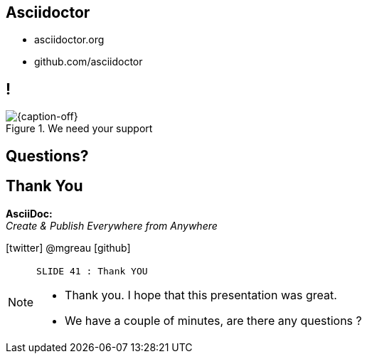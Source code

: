 [.intro.intro2.topic]
== Asciidoctor

* asciidoctor.org
* github.com/asciidoctor


[.topic.band]
== !

[{caption-off}, crole="band"]
.We need your support
image::support-asciidoctor.png[]

[.intro.intro2.topic]
== Questions?



[.ending]
== Thank You


*AsciiDoc:* +
_Create & Publish Everywhere from Anywhere_

[role="footer"]
icon:twitter[] @mgreau icon:github[]

[NOTE.speaker]
====
----
SLIDE 41 : Thank YOU
----
* Thank you. I hope that this presentation was great.
* We have a couple of minutes, are there any questions ?
=======

====
